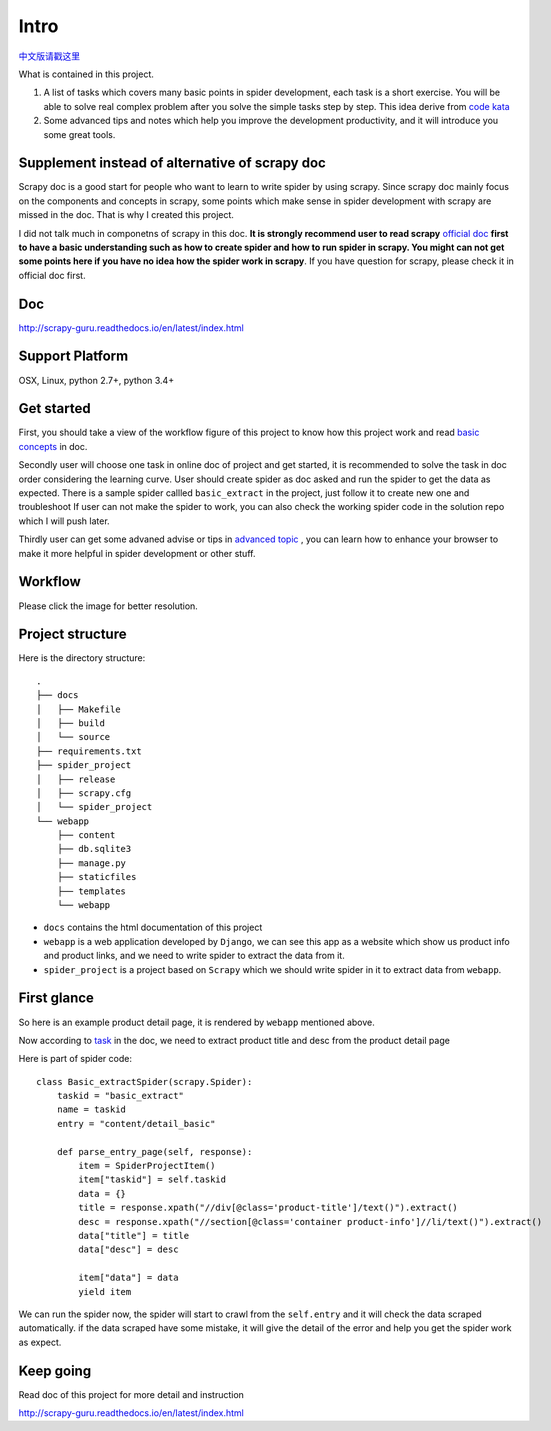 =============
Intro
=============

`中文版请戳这里 <https://github.com/michael-yin/scrapy_guru/blob/master/readme.zh.rst>`_ 

What is contained in this project.

1. A list of tasks which covers many basic points in spider development, each task is a short exercise. You will be able to solve real complex  problem after you solve the simple tasks step by step. This idea derive from `code kata <https://en.wikipedia.org/wiki/Kata_(programming)>`_ 

2. Some advanced tips and notes which help you improve the development productivity, and it will introduce you some great tools.

------------------------------------------------
Supplement instead of alternative of scrapy doc
------------------------------------------------

Scrapy doc is a good start for people who want to learn to write spider by using scrapy. Since scrapy doc mainly focus on the components and concepts in scrapy, some points which make sense in spider development with scrapy are missed in the doc. That is why I created this project.

I did not talk much in componetns of scrapy in this doc. **It is strongly recommend user to read scrapy** `official doc <https://doc.scrapy.org/en/latest/index.html>`_  **first to have a basic understanding such as how to create spider and how to run spider in scrapy. You might can not get some points here if you have no idea how the spider work in scrapy**. If you have question for scrapy, please check it in official doc first.

--------------------
Doc
--------------------

http://scrapy-guru.readthedocs.io/en/latest/index.html

--------------------
Support Platform
--------------------

OSX, Linux, python 2.7+, python 3.4+

------------------------
Get started
------------------------

First, you should take a view of the workflow figure of this project to know how this project work and read `basic concepts <http://scrapy-guru.readthedocs.io/en/latest/#basic-concepts>`_ in doc.

Secondly user will choose one task in online doc of project and get started, it is recommended to solve the task in doc order considering the learning curve. User should create spider as doc asked and run the spider to get the data as expected. There is a sample spider callled ``basic_extract`` in the project, just follow it to create new one and troubleshoot If user can not make the spider to work, you can also check the working spider code in the solution repo which I will push later.

Thirdly user can get some advaned advise or tips in `advanced topic <http://scrapy-guru.readthedocs.io/en/latest/#advanced-topic>`_ , you can learn how to enhance your browser to make it more helpful in spider development or other stuff.

--------------------
Workflow
--------------------

Please click the image for better resolution.

.. image:: http://scrapy-guru.readthedocs.io/en/latest/_images/scrapy_tuto.png
    :height: 600px
    :width: 800px

--------------------
Project structure
--------------------

Here is the directory structure::

    .
    ├── docs
    │   ├── Makefile
    │   ├── build
    │   └── source
    ├── requirements.txt
    ├── spider_project
    │   ├── release
    │   ├── scrapy.cfg
    │   └── spider_project
    └── webapp
        ├── content
        ├── db.sqlite3
        ├── manage.py
        ├── staticfiles
        ├── templates
        └── webapp

* ``docs`` contains the html documentation of this project
* ``webapp`` is a web application developed by ``Django``, we can see this app as a website which show us product info and product links, and we need to write spider to extract the data from it. 
* ``spider_project`` is a project based on ``Scrapy`` which we should write spider in it to extract data from ``webapp``.

--------------------
First glance
--------------------

So here is an example product detail page, it is rendered by ``webapp`` mentioned above.

.. image:: http://scrapy-guru.readthedocs.io/en/latest/_images/first_glance.png

Now according to `task <http://scrapy-guru.readthedocs.io/en/latest/tasks/basic_extract.html>`_ in the doc, we need to extract product title and desc from the product detail page

Here is part of spider code::

    class Basic_extractSpider(scrapy.Spider):
        taskid = "basic_extract"
        name = taskid
        entry = "content/detail_basic"

        def parse_entry_page(self, response):
            item = SpiderProjectItem()
            item["taskid"] = self.taskid
            data = {}
            title = response.xpath("//div[@class='product-title']/text()").extract()
            desc = response.xpath("//section[@class='container product-info']//li/text()").extract()
            data["title"] = title
            data["desc"] = desc

            item["data"] = data
            yield item

We can run the spider now, the spider will start to crawl from the ``self.entry`` and it will check the data scraped automatically. if the data scraped have some mistake, it will give the detail of the error and help you get the spider work as expect.

-----------------------
Keep going
-----------------------

Read doc of this project for more detail and instruction

http://scrapy-guru.readthedocs.io/en/latest/index.html
